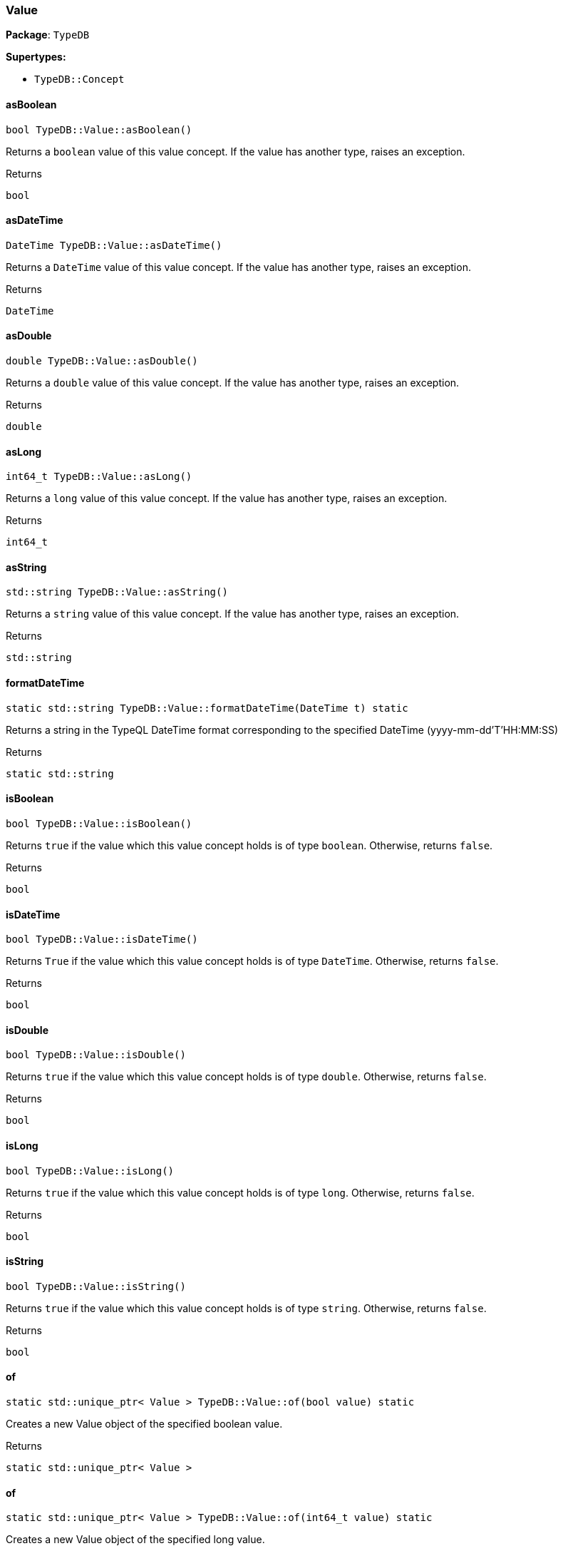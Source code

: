 [#_Value]
=== Value

*Package*: `TypeDB`

*Supertypes:*

* `TypeDB::Concept`

// tag::methods[]
[#_a23342c18e17b460177a8fb98afb05784]
==== asBoolean

[source,cpp]
----
bool TypeDB::Value::asBoolean()
----



Returns a ``boolean`` value of this value concept. If the value has another type, raises an exception.


[caption=""]
.Returns
`bool`

[#_a8af7df0f73137804b091d23099714aef]
==== asDateTime

[source,cpp]
----
DateTime TypeDB::Value::asDateTime()
----



Returns a ``DateTime`` value of this value concept. If the value has another type, raises an exception.


[caption=""]
.Returns
`DateTime`

[#_a0961709f38118b122f574fa1de09d172]
==== asDouble

[source,cpp]
----
double TypeDB::Value::asDouble()
----



Returns a ``double`` value of this value concept. If the value has another type, raises an exception.


[caption=""]
.Returns
`double`

[#_a801c569ac31476964e98e47455d78b30]
==== asLong

[source,cpp]
----
int64_t TypeDB::Value::asLong()
----



Returns a ``long`` value of this value concept. If the value has another type, raises an exception.


[caption=""]
.Returns
`int64_t`

[#_aa0c5de79239fa0d44757cf04d53880ad]
==== asString

[source,cpp]
----
std::string TypeDB::Value::asString()
----



Returns a ``string`` value of this value concept. If the value has another type, raises an exception.


[caption=""]
.Returns
`std::string`

[#_afa5e3047d1d80926916c2d5ae25d78bb]
==== formatDateTime

[source,cpp]
----
static std::string TypeDB::Value::formatDateTime(DateTime t) static
----



Returns a string in the TypeQL DateTime format corresponding to the specified DateTime (yyyy-mm-dd'T'HH:MM:SS)


[caption=""]
.Returns
`static std::string`

[#_af2024bfc30c74db3dffb9bfdad5c7ed2]
==== isBoolean

[source,cpp]
----
bool TypeDB::Value::isBoolean()
----



Returns ``true`` if the value which this value concept holds is of type ``boolean``. Otherwise, returns ``false``.


[caption=""]
.Returns
`bool`

[#_ac25baeba3a07bebed2edcd8ba2485674]
==== isDateTime

[source,cpp]
----
bool TypeDB::Value::isDateTime()
----



Returns ``True`` if the value which this value concept holds is of type ``DateTime``. Otherwise, returns ``false``.


[caption=""]
.Returns
`bool`

[#_ab8536a2edf8143d171a3f9dabd8e409d]
==== isDouble

[source,cpp]
----
bool TypeDB::Value::isDouble()
----



Returns ``true`` if the value which this value concept holds is of type ``double``. Otherwise, returns ``false``.


[caption=""]
.Returns
`bool`

[#_a6564c54d4abc542375e9dbd3047d8722]
==== isLong

[source,cpp]
----
bool TypeDB::Value::isLong()
----



Returns ``true`` if the value which this value concept holds is of type ``long``. Otherwise, returns ``false``.


[caption=""]
.Returns
`bool`

[#_a40de7d9aed87b0dc11785c5e826592df]
==== isString

[source,cpp]
----
bool TypeDB::Value::isString()
----



Returns ``true`` if the value which this value concept holds is of type ``string``. Otherwise, returns ``false``.


[caption=""]
.Returns
`bool`

[#_a1faa8a8586b4a94d87420a050c337ce8]
==== of

[source,cpp]
----
static std::unique_ptr< Value > TypeDB::Value::of(bool value) static
----



Creates a new Value object of the specified boolean value.


[caption=""]
.Returns
`static std::unique_ptr< Value >`

[#_a548ac90ea45edafce210d7b5c9e098a4]
==== of

[source,cpp]
----
static std::unique_ptr< Value > TypeDB::Value::of(int64_t value) static
----



Creates a new Value object of the specified long value.


[caption=""]
.Returns
`static std::unique_ptr< Value >`

[#_aec3fb46077e3ea37b145464920271628]
==== of

[source,cpp]
----
static std::unique_ptr< Value > TypeDB::Value::of(double value) static
----



Creates a new Value object of the specified double value.


[caption=""]
.Returns
`static std::unique_ptr< Value >`

[#_ad34bea626b3cfa1b4979df203c4a47e6]
==== of

[source,cpp]
----
static std::unique_ptr< Value > TypeDB::Value::of(const std::string& value) static
----



Creates a new Value object of the specified string value.


[caption=""]
.Returns
`static std::unique_ptr< Value >`

[#_aa205f8b882235377dbdccde8bc2f19a4]
==== of

[source,cpp]
----
static std::unique_ptr< Value > TypeDB::Value::of(DateTime value) static
----



Creates a new Value object of the specified DateTime value.


[caption=""]
.Returns
`static std::unique_ptr< Value >`

[#_a87b5d3fc01a245e93f14068a5c753485]
==== parseDateTime

[source,cpp]
----
static DateTime TypeDB::Value::parseDateTime(const std::string& s) static
----



Parses a DateTime from a string in the TypeQL DateTime format (yyyy-mm-dd'T'HH:MM:SS)


[caption=""]
.Returns
`static DateTime`

[#_aac172d10e3337be045b2bec11bbb0640]
==== valueType

[source,cpp]
----
ValueType TypeDB::Value::valueType()
----



Retrieves the ``ValueType`` of this value concept.


[caption=""]
.Returns
`ValueType`

// end::methods[]

